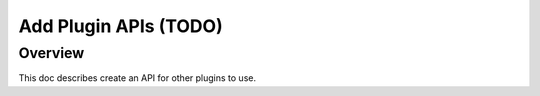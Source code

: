 .. _learn_plugin_development_add_plugin_apis:

======================
Add Plugin APIs (TODO)
======================

Overview
--------

This doc describes create an API for other plugins to use.


